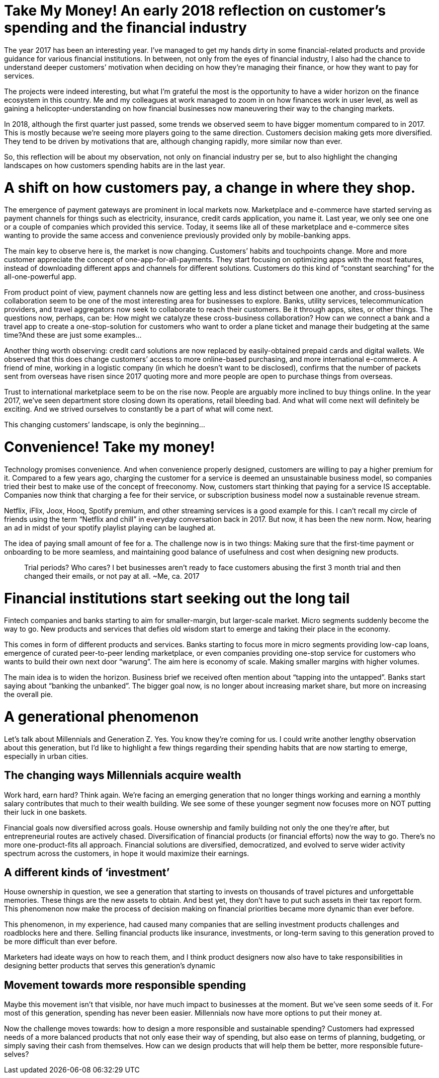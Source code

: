 = Take My Money! An early 2018 reflection on customer’s spending and the financial industry
:hp-alt-title: early 2018 financial review
:hp-tags: words, millennials

The year 2017 has been an interesting year. I’ve managed to get my hands dirty in some financial-related products and provide guidance for various financial institutions. In between, not only from the eyes of financial industry, I also had the chance to understand deeper customers’ motivation when deciding on how they’re managing their finance, or how they want to pay for services.

The projects were indeed interesting, but what I’m grateful the most is the opportunity to have a wider horizon on the finance ecosystem in this country. Me and my colleagues at work managed to zoom in on how finances work in user level, as well as gaining a helicopter-understanding on how financial businesses now maneuvering their way to the changing markets.

In 2018, although the first quarter just passed, some trends we observed seem to have bigger momentum compared to in 2017. This is mostly because we’re seeing more players going to the same direction. Customers decision making gets more diversified. They tend to be driven by motivations that are, although changing rapidly, more similar now than ever.

So, this reflection will be about my observation, not only on financial industry per se, but to also highlight the changing landscapes on how customers spending habits are in the last year.

# A shift on how customers pay, a change in where they shop.

The emergence of payment gateways are prominent in local markets now. Marketplace and e-commerce have started serving as payment channels for things such as electricity, insurance, credit cards application, you name it. Last year, we only see one one or a couple of companies which provided this service. Today, it seems like all of these marketplace and e-commerce sites wanting to provide the same access and convenience previously provided only by mobile-banking apps.

The main key to observe here is, the market is now changing. Customers’ habits and touchpoints change. More and more customer appreciate the concept of one-app-for-all-payments. They start focusing on optimizing apps with the most features, instead of downloading different apps and channels for different solutions. Customers do this kind of “constant searching” for the all-one-powerful app.

From product point of view, payment channels now are getting less and less distinct between one another, and cross-business collaboration seem to be one of the most interesting area for businesses to explore. Banks, utility services, telecommunication providers, and travel aggregators now seek to collaborate to reach their customers. Be it through apps, sites, or other things. The questions now, perhaps, can be: How might we catalyze these cross-business collaboration? How can we connect a bank and a travel app to create a one-stop-solution for customers who want to order a plane ticket and manage their budgeting at the same time?And these are just some examples…

Another thing worth observing: credit card solutions are now replaced by easily-obtained prepaid cards and digital wallets. We observed that this does change customers’ access to more online-based purchasing, and more international e-commerce. A friend of mine, working in a logistic company (in which he doesn’t want to be disclosed), confirms that the number of packets sent from overseas have risen since 2017 quoting more and more people are open to purchase things from overseas.

Trust to international marketplace seem to be on the rise now. People are arguably more inclined to buy things online. In the year 2017, we’ve seen department store closing down its operations, retail bleeding bad. And what will come next will definitely be exciting. And we strived ourselves to constantly be a part of what will come next.

This changing customers’ landscape, is only the beginning…

# Convenience! Take my money!

Technology promises convenience. And when convenience properly designed, customers are willing to pay a higher premium for it. Compared to a few years ago, charging the customer for a service is deemed an unsustainable business model, so companies tried their best to make use of the concept of freeconomy. Now, customers start thinking that paying for a service IS acceptable. Companies now think that charging a fee for their service, or subscription business model now a sustainable revenue stream.

Netflix, iFlix, Joox, Hooq, Spotify premium, and other streaming services is a good example for this. I can’t recall my circle of friends using the term “Netflix and chill” in everyday conversation back in 2017. But now, it has been the new norm. Now, hearing an ad in midst of your spotify playlist playing can be laughed at.

The idea of paying small amount of fee for a. The challenge now is in two things: Making sure that the first-time payment or onboarding to be more seamless, and maintaining good balance of usefulness and cost when designing new products.

> Trial periods? Who cares? I bet businesses aren’t ready to face customers abusing the first 3 month trial and then changed their emails, or not pay at all. ~Me, ca. 2017

# Financial institutions start seeking out the long tail

Fintech companies and banks starting to aim for smaller-margin, but larger-scale market. Micro segments suddenly become the way to go. New products and services that defies old wisdom start to emerge and taking their place in the economy.

This comes in form of different products and services. Banks starting to focus more in micro segments providing low-cap loans, emergence of curated peer-to-peer lending marketplace, or even companies providing one-stop service for customers who wants to build their own next door “warung”. The aim here is economy of scale. Making smaller margins with higher volumes.

The main idea is to widen the horizon. Business brief we received often mention about “tapping into the untapped”. Banks start saying about “banking the unbanked”. The bigger goal now, is no longer about increasing market share, but more on increasing the overall pie.

# A generational phenomenon

Let’s talk about Millennials and Generation Z. Yes. You know they’re coming for us. I could write another lengthy observation about this generation, but I’d like to highlight a few things regarding their spending habits that are now starting to emerge, especially in urban cities.

## The changing ways Millennials acquire wealth

Work hard, earn hard? Think again. We’re facing an emerging generation that no longer things working and earning a monthly salary contributes that much to their wealth building. We see some of these younger segment now focuses more on NOT putting their luck in one baskets.

Financial goals now diversified across goals. House ownership and family building not only the one they’re after, but entrepreneurial routes are actively chased. Diversification of financial products (or financial efforts) now the way to go. There’s no more one-product-fits all approach. Financial solutions are diversified, democratized, and evolved to serve wider activity spectrum across the customers, in hope it would maximize their earnings.

## A different kinds of ‘investment’

House ownership in question, we see a generation that starting to invests on thousands of travel pictures and unforgettable memories. These things are the new assets to obtain. And best yet, they don’t have to put such assets in their tax report form. This phenomenon now make the process of decision making on financial priorities became more dynamic than ever before.

This phenomenon, in my experience, had caused many companies that are selling investment products challenges and roadblocks here and there. Selling financial products like insurance, investments, or long-term saving to this generation proved to be more difficult than ever before.

Marketers had ideate ways on how to reach them, and I think product designers now also have to take responsibilities in designing better products that serves this generation’s dynamic

## Movement towards more responsible spending

Maybe this movement isn’t that visible, nor have much impact to businesses at the moment. But we’ve seen some seeds of it. For most of this generation, spending has never been easier. Millennials now have more options to put their money at.

Now the challenge moves towards: how to design a more responsible and sustainable spending? Customers had expressed needs of a more balanced products that not only ease their way of spending, but also ease on terms of planning, budgeting, or simply saving their cash from themselves. How can we design products that will help them be better, more responsible future-selves?

